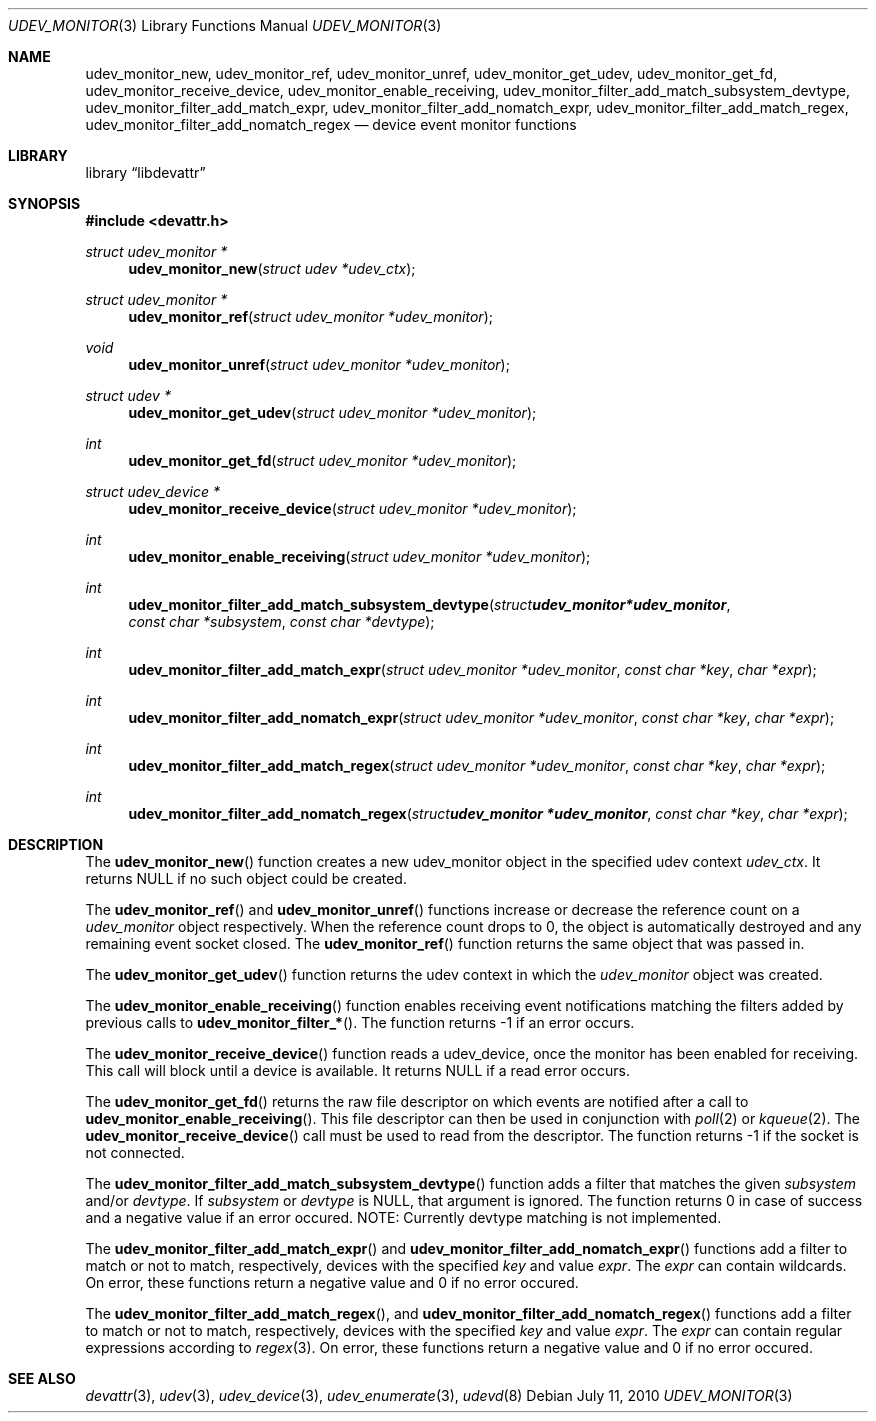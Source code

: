 .\"
.\" Copyright (c) 2010 The DragonFly Project.  All rights reserved.
.\" 
.\" Redistribution and use in source and binary forms, with or without
.\" modification, are permitted provided that the following conditions
.\" are met:
.\" 
.\" 1. Redistributions of source code must retain the above copyright
.\"    notice, this list of conditions and the following disclaimer.
.\" 2. Redistributions in binary form must reproduce the above copyright
.\"    notice, this list of conditions and the following disclaimer in
.\"    the documentation and/or other materials provided with the
.\"    distribution.
.\" 3. Neither the name of The DragonFly Project nor the names of its
.\"    contributors may be used to endorse or promote products derived
.\"    from this software without specific, prior written permission.
.\" 
.\" THIS SOFTWARE IS PROVIDED BY THE COPYRIGHT HOLDERS AND CONTRIBUTORS
.\" ``AS IS'' AND ANY EXPRESS OR IMPLIED WARRANTIES, INCLUDING, BUT NOT
.\" LIMITED TO, THE IMPLIED WARRANTIES OF MERCHANTABILITY AND FITNESS
.\" FOR A PARTICULAR PURPOSE ARE DISCLAIMED.  IN NO EVENT SHALL THE
.\" COPYRIGHT HOLDERS OR CONTRIBUTORS BE LIABLE FOR ANY DIRECT, INDIRECT,
.\" INCIDENTAL, SPECIAL, EXEMPLARY OR CONSEQUENTIAL DAMAGES (INCLUDING,
.\" BUT NOT LIMITED TO, PROCUREMENT OF SUBSTITUTE GOODS OR SERVICES;
.\" LOSS OF USE, DATA, OR PROFITS; OR BUSINESS INTERRUPTION) HOWEVER CAUSED
.\" AND ON ANY THEORY OF LIABILITY, WHETHER IN CONTRACT, STRICT LIABILITY,
.\" OR TORT (INCLUDING NEGLIGENCE OR OTHERWISE) ARISING IN ANY WAY OUT
.\" OF THE USE OF THIS SOFTWARE, EVEN IF ADVISED OF THE POSSIBILITY OF
.\" SUCH DAMAGE.
.\"
.Dd July 11, 2010
.Dt UDEV_MONITOR 3
.Os
.Sh NAME
.Nm udev_monitor_new ,
.Nm udev_monitor_ref ,
.Nm udev_monitor_unref ,
.Nm udev_monitor_get_udev ,
.Nm udev_monitor_get_fd ,
.Nm udev_monitor_receive_device ,
.Nm udev_monitor_enable_receiving ,
.Nm udev_monitor_filter_add_match_subsystem_devtype ,
.Nm udev_monitor_filter_add_match_expr ,
.Nm udev_monitor_filter_add_nomatch_expr ,
.Nm udev_monitor_filter_add_match_regex ,
.Nm udev_monitor_filter_add_nomatch_regex
.Nd device event monitor functions
.Sh LIBRARY
.Lb libdevattr
.Sh SYNOPSIS
.In devattr.h
.Ft struct udev_monitor *
.Fn udev_monitor_new "struct udev *udev_ctx"
.Ft struct udev_monitor *
.Fn udev_monitor_ref "struct udev_monitor *udev_monitor"
.Ft void
.Fn udev_monitor_unref "struct udev_monitor *udev_monitor"
.Ft struct udev *
.Fn udev_monitor_get_udev "struct udev_monitor *udev_monitor"
.Ft int
.Fn udev_monitor_get_fd "struct udev_monitor *udev_monitor"
.Ft struct udev_device *
.Fn udev_monitor_receive_device "struct udev_monitor *udev_monitor"
.Ft int
.Fn udev_monitor_enable_receiving "struct udev_monitor *udev_monitor"
.Ft int
.Fn udev_monitor_filter_add_match_subsystem_devtype "struct udev_monitor *udev_monitor" "const char *subsystem" "const char *devtype"
.Ft int
.Fn udev_monitor_filter_add_match_expr "struct udev_monitor *udev_monitor" "const char *key" "char *expr"
.Ft int
.Fn udev_monitor_filter_add_nomatch_expr "struct udev_monitor *udev_monitor" "const char *key" "char *expr"
.Ft int
.Fn udev_monitor_filter_add_match_regex "struct udev_monitor *udev_monitor" "const char *key" "char *expr"
.Ft int
.Fn udev_monitor_filter_add_nomatch_regex "struct udev_monitor *udev_monitor" "const char *key" "char *expr"
.Sh DESCRIPTION
The
.Fn udev_monitor_new
function creates a new udev_monitor object in the specified udev context
.Fa udev_ctx .
It returns
.Dv NULL
if no such object could be created.
.Pp
The
.Fn udev_monitor_ref
and
.Fn udev_monitor_unref
functions increase or decrease the reference count on a
.Fa udev_monitor
object respectively.
When the reference count drops to 0, the object is automatically destroyed and
any remaining event socket closed.
The
.Fn udev_monitor_ref
function returns the same object that was passed in.
.Pp
The
.Fn udev_monitor_get_udev
function returns the udev context in which the
.Fa udev_monitor
object was created.
.Pp
The
.Fn udev_monitor_enable_receiving
function enables receiving event notifications matching the filters added by
previous calls to
.Fn udev_monitor_filter_* .
The function returns -1 if an error occurs.
.Pp
The
.Fn udev_monitor_receive_device
function reads a udev_device, once the monitor has been enabled for receiving.
This call will block until a device is available.
It returns
.Dv NULL
if a read error occurs.
.Pp
The
.Fn udev_monitor_get_fd
returns the raw file descriptor on which events are notified after a call to
.Fn udev_monitor_enable_receiving .
This file descriptor can then be used in conjunction with
.Xr poll 2
or
.Xr kqueue 2 .
The
.Fn udev_monitor_receive_device
call must be used to read from the descriptor.
The function returns -1 if the socket is not connected.
.Pp
The
.Fn udev_monitor_filter_add_match_subsystem_devtype
function adds a filter that matches the given
.Fa subsystem
and/or
.Fa devtype .
If
.Fa subsystem
or
.Fa devtype
is
.Dv NULL ,
that argument is ignored.
The function returns 0 in case of success and a negative value if an error
occured.
NOTE: Currently devtype matching is not implemented.
.Pp
The
.Fn udev_monitor_filter_add_match_expr
and
.Fn udev_monitor_filter_add_nomatch_expr
functions add a filter to match or not to match, respectively, devices with the
specified
.Fa key
and value
.Fa expr .
The
.Fa expr
can contain wildcards.
On error, these functions return a negative value and 0 if no error occured.
.Pp
The
.Fn udev_monitor_filter_add_match_regex ,
and
.Fn udev_monitor_filter_add_nomatch_regex
functions add a filter to match or not to match, respectively, devices with the
specified
.Fa key
and value
.Fa expr .
The
.Fa expr
can contain regular expressions according to
.Xr regex 3 .
On error, these functions return a negative value and 0 if no error occured.
.Sh SEE ALSO
.Xr devattr 3 ,
.Xr udev 3 ,
.Xr udev_device 3 ,
.Xr udev_enumerate 3 ,
.Xr udevd 8
